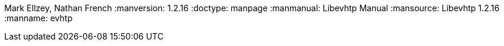 :version: 1.2.16
Mark Ellzey, Nathan French
:manversion: {version}
:doctype: manpage
:manmanual: Libevhtp Manual
:mansource: Libevhtp {version}
:manname: evhtp
